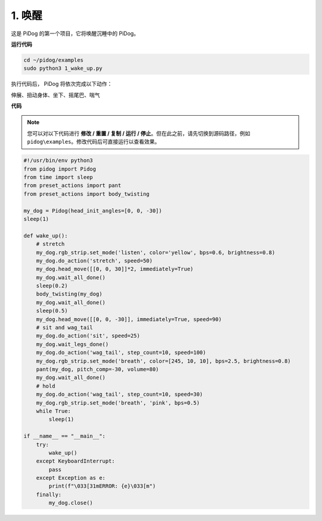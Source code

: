 .. _py_wake_up: 

1. 唤醒
===============

这是 PiDog 的第一个项目，它将唤醒沉睡中的 PiDog。

.. image:: img/py_wakeup.gif


**运行代码**

.. raw:: html

    <run></run>

.. code-block::

    cd ~/pidog/examples
    sudo python3 1_wake_up.py

执行代码后，  
PiDog 将依次完成以下动作：

伸展、扭动身体、坐下、摇尾巴、喘气



**代码**

.. note::
    您可以对以下代码进行 **修改 / 重置 / 复制 / 运行 / 停止**。但在此之前，请先切换到源码路径，例如 ``pidog\examples``。修改代码后可直接运行以查看效果。

.. raw:: html

    <run></run>

.. code-block:: python

    #!/usr/bin/env python3
    from pidog import Pidog
    from time import sleep
    from preset_actions import pant
    from preset_actions import body_twisting

    my_dog = Pidog(head_init_angles=[0, 0, -30])
    sleep(1)

    def wake_up():
        # stretch
        my_dog.rgb_strip.set_mode('listen', color='yellow', bps=0.6, brightness=0.8)
        my_dog.do_action('stretch', speed=50)
        my_dog.head_move([[0, 0, 30]]*2, immediately=True)
        my_dog.wait_all_done()
        sleep(0.2)
        body_twisting(my_dog)
        my_dog.wait_all_done()
        sleep(0.5)
        my_dog.head_move([[0, 0, -30]], immediately=True, speed=90)
        # sit and wag_tail
        my_dog.do_action('sit', speed=25)
        my_dog.wait_legs_done()
        my_dog.do_action('wag_tail', step_count=10, speed=100)
        my_dog.rgb_strip.set_mode('breath', color=[245, 10, 10], bps=2.5, brightness=0.8)
        pant(my_dog, pitch_comp=-30, volume=80)
        my_dog.wait_all_done()
        # hold
        my_dog.do_action('wag_tail', step_count=10, speed=30)
        my_dog.rgb_strip.set_mode('breath', 'pink', bps=0.5)
        while True:
            sleep(1)

    if __name__ == "__main__":
        try:
            wake_up()
        except KeyboardInterrupt:
            pass
        except Exception as e:
            print(f"\033[31mERROR: {e}\033[m")
        finally:
            my_dog.close()
